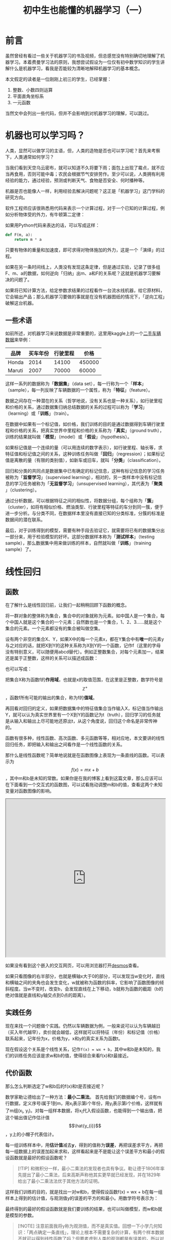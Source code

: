 #+title: 初中生也能懂的机器学习（一）
#+tags: 机器学习 线性回归
#+series: 机器学习笔记
#+created_at: 2024-11-12T10:48:52.209040+08:00
#+published_at: 2024-11-17T16:54:22.273424+08:00
#+summary: 本文旨在为对机器学习感兴趣的初学者提供一份详细的线性回归入门教程。文章从基础概念入手，逐步深入，并结合实际案例进行讲解。通过阅读本文，读者可以了解线性回归的原理、实现步骤，并掌握基本的Python编程技巧。

* 前言

虽然曾经有看过一些关于机器学习的书及视频，但总感觉没有特别确切地理解了机器学习。本着费曼学习法的原则，我想尝试假设为一位仅有初中数学知识的学生讲解什么是机器学习，看我是否能较为清晰地解释机器学习的基本概念。

本文假定的读者是一位刚刚上初三的学生，已经掌握：

1. 整数、小数四则运算
2. 平面直角坐标系
3. 一元函数

当然文中会列出一些代码，但并不会影响到对机器学习的理解，可以跳过。

* 机器也可以学习吗？

人类，显然可以做学习的主语，但，人类的造物是否也可以学习呢？首先来考察下，人类通常如何学习？

当我们看到天空乌云密布，就可以知道不久将要下雨；面包上出现了霉点，就不应当再食用，否则可能中毒；农民会根据节气安排劳作。至少可以说，人类拥有利用经验的能力，通过经验，预测或判断天气、食物是否安全、何时播种等。

机器是否也能像人一样，利用经验去解决问题呢？这正是「机器学习」这门学科的研究方向。

软件工程师应该很熟悉用代码来表示一个计算过程，对于一个已知的计算过程，例如分析物体受的外力，有牛顿第二定律：

\begin{equation}
F = ma
\end{equation}

如果用Python代码来表达的话，可以写成这样：

#+begin_src python
def F(m, a):
    return m * a
#+end_src

只要有物体的重量和加速度，即可求得对物体施加的外力，这是一个「演绎」的过程。

如果在另一条时间线上，人类没有发现这条定律，但是通过实验，记录了很多组F、m、a的数据，如何逆向「归纳」出m、a和F的关系呢？这就是机器学习要解决的问题了。

如果将已知计算方法，给定参数求结果的过程看作一台流水线机器，给它原材料，它会输出产品；那么机器学习要做的事就是在没有机器图纸的情况下，「逆向工程」破解这台机器。

** 一些术语

如前所述，对机器学习来说数据是非常重要的，这里用kaggle上的一个[[https://www.kaggle.com/datasets/nehalbirla/vehicle-dataset-from-cardekho/data][二手车辆数据]]来举例：

| 品牌   | 买车年份 | 行驶里程 |   价格 |
|--------+---------+---------+--------|
| Honda  |    2014 |   14100 | 450000 |
| Maruti |    2007 |   70000 |  60000 |

这样一系列的数据称为「​*数据集*​」（data set），每一行称为一个「​*样本*​」（sample），每一列反映了车辆数据的一个属性，称为「​*特征*​」（feature）。

数据之间存在一种潜在的关系（哲学地说，没有关系也是一种关系），如行驶里程和价格的关系，通过数据集归纳总结数据的关系的过程可以称为「​*学习*​」（learning）或「​*训练*​」（train）。

在数据中如果有一个标记值，如价格，我们训练的目的是通过数据得到车辆行驶里程和价格的关系，把真实世界中里程和价格的关系称为「​*真实*​」（ground truth），训练的结果就叫做「​*模型*​」（model）或「​*假设*​」（hypothesis）。

如果标记值是一个连续的量（可以用连续的数字表示），如行驶里程、轴长等，求特征值和标记值之间的关系，这种训练任务叫做「​*回归*​」（regression）；如果标记值是离散的量（有限的类别值），如新车或旧车，就叫「​*分类*​」（classification）。

回归和分类的共同点是数据集中已有确定的标记信息，这种有标记信息的学习任务被称为「​*监督学习*​」（supervised learning），相对的，另一类样本中没有标记信息的学习任务被称为「​*无监督学习*​」（unsupervised learning），其代表为「​*聚类*​」（clustering）。

通过分析数据，可以根据特征之间的相似性，将数据分组，每个组称为「​*簇*​」（cluster），如将有相似价格、燃油类型、行驶里程等特征的车分到同一簇，便于进一步分析。与分类不同，在数据样本里没有直接已知的分类标准，分簇的标准是数据间的潜在联系。

最后，对于训练得到的模型，需要有种手段去验证它，就需要将已有的数据集分出一部分来，用于检验模型的好坏。这部分数据样本称为「​*测试样本*​」（testing sample），那么数据集中用来做训练的样本，自然就叫做「​*训练*​」（training sample）了。

* 线性回归

** 函数

在了解什么是线性回归前，让我们一起稍稍回顾下函数的概念。

将一群对象的整体称为集合，集合中的对象就称为元素。如中国人是一个集合，每个中国人就是这个集合的一个元素；自然数也是一个集合，1、2、3……就是这个集合的元素。一个元素都没有的集合被叫做空集。

设有两个非空的集合X、Y，如果X中的每一个元素x，都在Y集合中有​*唯一*​的元素y与之对应的话，就把X到Y的这种关系称为X到Y的一个函数，记作f（这里的字母没有特别意义，可以随便用abcd替代）。例如正整数集合，对每个元素加一，结果还是属于正整数，这样的关系可以描述成函数：

\begin{equation}
f(x) = x + 1, \quad x \in \mathbb{Z}^+
\end{equation}

也可以写成：

\begin{equation}
y = x + 1, \quad x \in \mathbb{Z}^+
\end{equation}

把集合X称为函数f的​*作用域*​，也就是x的取值范围，在这里是正整数，数学符号是​$$\mathbb{Z}^+$$​，函数f所有可能的输出的集合，称为f的​*值域*​。

再回看对回归的定义，如果把数据集中的特征值集合当作输入X，标记值当作输出Y，就可以认为真实世界里有一个X到Y的函数记为t（truth），回归学习的任务就是从输入和输出上尽可能地还原出t，从这个角度说，回归这个命名是非常传神的。

函数有很多种，线性函数、高次函数、多元函数等等，相对应地，本文要讲的线性回归任务，即把输入和输出之间看作是一个线性函数的关系。

那什么是线性函数呢？简单地说就是在函数图像上表现为一条直线的函数。可以表示为​$$f(x) = mx + b$$​，其中m和b是未知的常数。如果你是在我的博客上看到这篇文章，那么应该可以在下面看到一个交互式的函数图，可以试看拖动调整m和b的值，查看这两个未知变量对函数图像的影响。

#+begin_export html
<iframe src="https://www.desmos.com/calculator/hl3fkigwsj" width="100%" height="500"></iframe>
#+end_export

如果没有看到这个嵌入的交互网页，可以用浏览器打开[[https://www.desmos.com/calculator/hl3fkigwsj][desmos]]查看。

#+attr_html: :alt 线性函数
[[https://r2.elliot00.com/ml/linear-function-nR08kb.webp]]

如果只看图像的右半部分，也就是横轴x大于0的部分，可以发现当w变化时，直线和横轴之间的夹角也会发生变化，w就被称为函数的斜率，它影响了函数图像的倾斜程度。当w不变时，改变b，会发现直线在上下移动，b就称为函数的截距（b的绝对值就是直线和y轴交点到0点的距离）。

** 实践任务

现在来找一个问题做个实践。仍然以车辆数据为例，一般来说可以认为车辆越旧（买入年代越早），卖价就会越低，这样就可以将特征（年份）和标记值（价格）联系起来，记年份为x，价格为y，x和y的真实关系为函数t。

现在假设这个关系是个线性关系，记作​~f(x) = wx + b~​，其中w和b是未知的，我们的训练任务应该是求w和b的值，使得综合来看f(x)和t最接近。

** 代价函数

那么怎么判断选定了w和b后的f(x)和t是否接近呢？

数学家勒让德给出了一种方法：​*最小二乘法*​。 首先给我们的数据编个号，设有m行数据，定义序号i属于1到m，用​x_i​表示第i个年份，用​y_i​表示第i个价格，这样就有了m组​(x_i, y_i)​。对每一组样本数据，将​x_i​代入假设函数，也能得到一个输出值，把这个输出值记作估计值​$$\hat{y_{i}}$$​，y上的小帽子代表估计。

每一组训练样本中，用​*估计值*​减去​*y*​，得到的值称为​*误差*​，再把误差求平方，再把每一组数据上的误差加起来求和，这样看起来是不是能让这个误差平方和最小的假设函数就是最好的假设函数呢？

#+begin_quote
[!TIP]
和微积分一样，最小二乘法的发现者也具有争议。勒让德于1806年率先提出了最小二乘法，后来高斯声称他其实更早就已经发现，并在1829年给出了最小二乘法法优于其他方法的证明。
#+end_quote

这样我们训练的目的，就是找出一对w和b，使得假设函数f(x) = wx + b在每一组样本上得到的估计值，与观测值y的误差的平方的和最小。用数学符号表示为：

\begin{equation}
\min_{w, b} \sum_{i=1}^m \left( \hat{y}_{i} - y_{i} \right)^2
\end{equation}

最终得到的最好的假设函数就是我们要训练的结果，也可以叫做模型，而w和b就是模型的参数。

#+begin_quote
[!NOTE]
注意前面我将y称为观测值，而不是真实值。回想一下小学几何知识：「两点确定一条直线」，理论上根本不需要复杂的计算，有两个样本数据不就可以得到线性函数了吗？但要考虑到人类的观测都是有误差的，所以对于观测的样本数据，不能直接说它是真实数据，训练以使假设函数和数据样本「适配」的过程，也被称为「​*拟合*​」，而不是求真。
#+end_quote

但在实践中，我们要在这个方法上做点变形，使用​*均方误差*​。也就是对于m组数据，求误差的平方的和，再除以m求平均值，再除个2。对于不同的w和b的取值，都可以在训练数据上计算出一个均方误差来，那么是不是可以把它表示成一个关于w和b的二元二次函数呢？这个函数在机器学习中就叫「​*代价函数*​」（cost function）。用数学符号表示为：

\begin{equation}
J(w, b) = \frac{1}{2m} \sum_{i=1}^m (f_{w, b}(x^{(i)}) - y^{(i)})^2
\end{equation}

#+begin_quote
[!NOTE]
如果读者已经忘了什么是二元二次函数，这里做个不严谨的解释：J(w, b)，括号里有两个量，会影响到函数的取值，就称为二元函数，f(x)就是一元函数，二次指的是函数表达式里有个平方（二次方）。
#+end_quote

用一个表格来举个例子：

| x | y | 设w=2,b=2 | 误差 |
|---+---+-----------+------|
| 2 | 3 |         6 |    3 |
| 3 | 5 |         8 |    3 |
| 4 | 9 |        10 |    1 |

这里当w取2，b也取2时，代价函数的值，也就是均方误差是多少呢？就是3的平方加3的平方加1的平方，再除训练样本数量3，再除2，结果是六分之十九。

#+begin_quote
[!TIP]
求平均值直接除m不就可以了吗？为什么要额外除个2呢？数学直觉比较好的朋友可以想想。提示：试试对代价函数求偏导。
#+end_quote

总结一下，现在我们有了两个函数：

1. 假设函数f(x)
2. 代价函数J(w, b)

我们的任务就是找出一对参数w和b，使得J(w, b)最小，这样代入假设函数就得到最后的模型了。那具体用什么方法去做呢？在回答这个问题之前，让我们先观察一下数据和代价函数的图像。

** 数据处理

下面用Python来处理数据并画图：

#+begin_src python
import pandas as pd
import matplotlib.pyplot as plt

cars = pd.read_csv('./data/car_details_v4.csv')
cars = cars[['Price', 'Year']].dropna(subset=['Price', 'Year'])

plt.scatter(cars['Year'], cars['Price'], alpha=0.7, edgecolors='w', linewidth=0.5)
plt.xlabel('Year')
plt.ylabel('Price')
plt.show()
#+end_src

#+attr_html: :alt 年份价格关系图
[[https://r2.elliot00.com/ml/year-price-1Uu2sA.webp]]

#+begin_src python
import numpy as np

X = cars[['Year']].values
y = cars[['Price']].values

def cost(w, b, X, y):
    m = len(y)
    f = w * X + b
    errors = f - y
    return (1 / (2 * m)) * np.sum(errors ** 2)

# 不能在图上表示无限的w和b，所以只展示部分参数范围
w_range = np.linspace(-10000, 10000, 100)
b_range = np.linspace(-10000, 10000, 100)

# 计算代价函数值
cost_values = np.zeros((len(w_range), len(b_range)))

for i, w in enumerate(w_range):
    for j, b in enumerate(b_range):
        cost_values[i, j] = cost(w, b, X, y)

# 画出代价函数图像
w_grid, b_grid = np.meshgrid(w_range, b_range)
fig = plt.figure(figsize=(12, 8))
ax = fig.add_subplot(111, projection='3d')
ax.plot_surface(w_grid, b_grid, cost_values.T, cmap='viridis')

ax.set_xlabel('w (Slope)')
ax.set_ylabel('b (Intercept)')
ax.set_zlabel('Cost')

plt.title('Cost Function Surface')
plt.show()
#+end_src

#+attr_html: :alt 代价函数图
[[https://r2.elliot00.com/ml/cost-function-8kR10q.webp]]

从图形上看，代价函数处在三维空间里，像是一个山谷的形状，这个「山谷」的谷底就是我们要找的那一点。但是机器学习不能靠用肉眼去看图像，应该用计算公式（算法）来找这一点。

** 梯度与极值

三维空间的图形分析起来有一点麻烦，所以让我们先对代价函数做一次「降维打击」吧。

先假设b参数固定不变，当作一个常数，那么代价函数就从二元二次函数变成了一元二次函数。想象有一个碗，从中间切开它，忽略它的厚度，切面是不是就相当于一个U型的线呢？固定b，就相当于从图像上与b轴平行的位置「切了一刀」。

我们来看看这样一个二次函数有什么性质：

#+begin_export html
<iframe src="https://www.desmos.com/calculator/x00harweci" width="100%" height="500"></iframe>
#+end_export

二次函数构成的曲线图像也是有斜率的，只是与直线有固定的斜率不同，曲线的斜率是动态的。拖动Q点的位置，查看曲线斜率的变化。如果你没有看到交互式的图像，这里还准备了一张静态图：

#+attr_html: :alt 一元二次函数
[[https://r2.elliot00.com/ml/slope-mR1q8z.webp]]

静态图中标出了5个点的斜率（就是图中的slope，绘图库默认没有中文字体就用英文表示了）。

总之，从图上可以看出，图像显示区域内，最低的那一点，它的斜率是0，切线是水平线，在这一点越往右边，斜率越大；越往左边，斜率越小。并且，左边的斜率都是负数，右边的都是正数。

如何去求任一点的斜率？在数学上有个方法，对函数「​*求导*​」，得到一个导函数，代入原函数上一点的x值，得到「​*导数*​」，这个导数就是这一点的斜率。先不用管导数是什么，只要记住有这么个方法就行了。

#+begin_quote
[!TIP]
这里举例的函数，实际上有个简单的方法去求它的极小值。搜索关键词：导数、驻点、极值
#+end_quote

** 梯度下降法

前置的理论介绍得差不多了，接下来进入实操阶段，这里介绍真正用来做线性回归训练的算法：梯度下降法。

首先要给参数w和b设置一个初始值，通常会先都设为0。接下来：

1. 更新w为​$$w - \alpha \frac{\partial J(w, b)}{\partial w}$$​
2. 更新b为​$$b - \alpha \frac{\partial J(w, b)}{\partial b}$$​

还是先以将b固定，只考虑w的情况来讨论，w的更新公式里有个希腊字母α（alpha），它表示的是「​*学习率*​」（learning rate），一般是0到1之间的正数。学习率后面那个复杂的符号叫做代价函数J上对w的偏导，可以视为忽略b后的二次函数的导数，也就是一元二次函数曲线上w点的斜率。

两个偏导用数学符号表示为：

\begin{equation}
\frac{\partial J(w, b)}{\partial w} = \frac{1}{m} \sum_{i=1}^{m} \left( \hat{y}^{(i)} - y^{(i)} \right) x^{(i)}
\end{equation}

\begin{equation}
\frac{\partial J(w, b)}{\partial b} = \frac{1}{m} \sum_{i=1}^{m} \left( \hat{y}^{(i)} - y^{(i)} \right)
\end{equation}

如果你有学过微积分，可以试着自己推导一下，本文最后也会放上求偏导的过程。

#+begin_quote
[!TIP]
参数w和b是在学习中逐渐更新求得的，而像学习率这样事先给定的控制学习过程的量，又被叫做「​*超参数*​」（hyperparameter）。
#+end_quote

回顾刚刚提到的只考虑w的一元二次代价函数的性质，如果我们选的初始w值在极小值点的右边，那么斜率是一个正数，乘上正的学习率，结果还是正数，w更新为w减一个正数，是不是就越来越小了呢？也就是w向左移动（向极小值点的方向移动）了。

反过来，如果w在极小值点的左边，那么斜率是一个负数，乘上正的学习率，结果是负数，w更新为w减一个负数，岂不是就相当于加一个正数？那么w不就增大了吗？此时w向右（也就是极小值所在的方向）移动了。

那么再来看看学习率这个数字有什么用。如果学习率非常小，是不是可以认为每一步对w的更新都很小呢？也就是学习的速度变慢了。如果学习率取值非常大呢？就用前面图像所示的​~f(x) = 2x^2 + 4x + 3~​为例，这里直接给出它的导函数：​~f'(x) = 4x + 4~​，如果学习率设为1000，w初始为0，第一次更新后，w变为0 - 4 * 1000等于-4000，再次更新后会变为15992000，诶，怎么左脚踩右脚上天了呢？可见，学习率​*既不能太小，也不能太大*​。

另一方面，当w离极小值点越远，绝对值就越大；离极值点越近，绝对值就越小。也就是说，w从右到左靠近极值点时，每一步更新减去的值会越来越小；从左到右靠近极值点时，每一步的更新增加的值也是越来越小的。可见这个斜率（导数）的性质相当好，居然具有自我调节的作用。

最后，如果w已经在极小值点上了，这时这点的斜率为0，任何数减去或加上0，结果还是这个数本身。所以，在梯度下降法中，只要最后参数不再变化了，就说明模型训练完成了。

** 代码实现

现在尝试将梯度下降法用代码实现出来。

首先得注意，在计算机中，所有数据都是用二进制表示的。什么是二进制？我们说n进制，就代表将数字的每一位，用0到n-1来表示，如生活中常用的十进制，代表每一位数学只能用0到9来表示，大于9就要向前进一位。二进制就显然每一位只能是0或1了。

由于存储设备空间是有限的，同时也为了处理方便，计算机通常用固定的位数——如32位——来存储数学，这就意味着数学上像π这样的无限不循环小数无法被精确的表示。另外，十进制的有些数，如0.1，转换成二进制表示会变成一无限循环小数，存储时也要损失精度。

这样一来，前面说的用斜率是否为0去判断模型训练是否完成就行不通了。怎么办呢？可以定义一个非常小的小数，这里管它叫epsilon，如果某次参数更新后，代价函数值变化小于这个epsilon了，就可以认为训练成功了。为了双重保险，再加上一个最大更新次数，更新参数的次数超过这个值，算法也直接停止。

#+begin_src python
epislon = 1e-6 # 0.000001的简写
max_iterations = 10000
#+end_src

#+begin_quote
[!NOTE]
这种判断方法其实也还有问题，但这里例子中的年份和价格本身相关性也不是很好，所以更细节的内容留到下一篇讲多元线性回归再讲吧。
#+end_quote

下一步设置学习率alpha和初始参数w和b，并读入车辆数据：

#+begin_src python
import numpy as np
import pandas as pd

alpha = 0.01

class LinearModel:
    def __init__(self, data_path):
        cars = pd.read_csv(data_path)
        cars = cars[['Price', 'Year']].dropna(subset=['Price', 'Year'])
        self.X = cars[['Year']].values
        self.y = cars[['Price']].values
        self.w = 0.0
        self.b = 0.0
#+end_src

这里使用了Python中的类，虽说日常写代码我更喜欢用函数定义，但既然在机器学习中常常说模型，这里就用类来定义它，做个名称上的对应吧。

具体的代码里引用了numpy和pandas这两个库，用于简化代码，例如这里通过​=cars[['Year']].values=​就取出了csv文件中所有的年份这一列，后续还可以直接用​=w * X=​的形式计算对所有特征值做乘积。

接着就要定义出类方法形式的代价函数和应用梯度下降法的训练过程了：

#+begin_src python
    def train(self):
        iteration = 0
        prev_cost = float('inf')
        while iteration < max_iterations:
            cost = self.cost()
            if abs(prev_cost - cost) < epsilon:
                break
            prev_cost = cost
            self.gradient_descent()
            iteration += 1
        print(f"训练经过了{iteration}次迭代")
        print(f"最终 w={self.w} b={self.b}")

    def cost(self):
        m = len(self.y)
        f = self.w * self.X + self.b
        errors = f - self.y
        return (1 / (2 * m)) * np.sum(errors ** 2)

    def gradient_descent(self):
        dw, db = self.compute_gradients()
        self.w -= alpha * dw
        self.b -= alpha * db

    def compute_gradients(self):
        m = len(self.y)
        f = self.w * self.X + self.b
        errors = f - self.y
        dw = (1 / m) * np.sum(errors * self.X)
        db = (1 / m) * np.sum(errors)
        return dw, db
#+end_src

整个模型的定义就已经完成了，最后一步就是读取数据并执行train方法了：

#+begin_src python
if __name__ == '__main__':
    model = LinearModel('./data/car_details_v4.csv')
    model.train()
#+end_src 

但执行起来就会发现不对了，最后的输出显示w和b都变成了​~nan~​，Python解释器也抛出了错误：​=RuntimeWarning: overflow encountered in reduce=​。还是因为之前提到的问题，计算机用固定位数能表示的数是有限的，计算过程中发生了溢出（超出了能表示的范围），怎么解决这个问题呢？

可以先分析下数据本身，通过pandas库的​~describe~​方法，简单分析一下数据集：

#+begin_src plaintext
              Price         Year
count  2.059000e+03  2059.000000
mean   1.702992e+06  2016.425449
std    2.419881e+06     3.363564
min    4.900000e+04  1988.000000
25%    4.849990e+05  2014.000000
50%    8.250000e+05  2017.000000
75%    1.925000e+06  2019.000000
max    3.500000e+07  2022.000000
#+end_src

可以看到年份的范围太小了，而相对的价格的范围又太大了，最便宜的车不到五万块，最贵的却有3500万！

#+begin_quote
[!TIP]
事实上我具体看了下价格最大的那行数据，是一台法拉利 488 GTB，只能说法拉利，不愧是你。
#+end_quote

那么能不能通过调节alpha和最大迭代次数，让学习速度慢一点？可以这么做，但是在实践中发现这样太慢了。能不能在特征数据上做些处理？

** 特征缩放

在一些有裁判打分的体育比赛中，为了公平起见，通常会去掉一个最高分和一个最低分，避免异常数据干扰结果。在线性回归中，为了避免特征数据过散或过紧凑等问题，需要对数据做一个处理，这个过程称为「​*特征缩放*​」（feature scaling）。

特征缩放的途径有多种，这里选用一种叫做标准化的方法：

第一步先求特征的平均值（mean），表示为：

\begin{equation}
\mu = \frac{1}{N} \sum_{i=1}^{N} x_i
\end{equation}

再求标准差（standard deviation），即用所有特征值减均值，求平方，再求和，再求平均，再开平方。表示为：

\begin{equation}
\sigma = \sqrt{\frac{1}{N} \sum_{i=1}^{N} (x_i - \mu)^2}
\end{equation}

最后，用原特征值减去均值，再除以标准差，就得到了标准化的特征。表示为：

\begin{equation}
x' = \frac{x - \mu}{\sigma}
\end{equation}

numpy这个库提供了方法用于快速计算均值和标准差，下面修改代码：

#+begin_src python
class LinearModel:
    def __init__(self, data_path):
        cars = pd.read_csv(data_path)
        cars = cars[['Price', 'Year']].dropna(subset=['Price', 'Year'])

        self.X_mean = cars['Year'].mean()
        self.X_std = cars['Year'].std()
        self.y_mean = cars['Price'].mean()
        self.y_std = cars['Price'].std()

        self.X = ((cars[['Year']].values - self.X_mean) / self.X_std)
        self.y = ((cars[['Price']].values - self.y_mean) / self.y_std)

        self.w = 0.0
        self.b = 0.0
#+end_src

初始化数据时，将X和y都标准化，标准化前后数据对比：

#+begin_src plaintext
原始数据概况:
              Price         Year
count  2.059000e+03  2059.000000
mean   1.702992e+06  2016.425449
std    2.419881e+06     3.363564
min    4.900000e+04  1988.000000
25%    4.849990e+05  2014.000000
50%    8.250000e+05  2017.000000
75%    1.925000e+06  2019.000000
max    3.500000e+07  2022.000000

标准化后的数据概况:
               Year         Price
count  2.059000e+03  2.059000e+03
mean   1.693880e-14 -4.917549e-17
std    1.000000e+00  1.000000e+00
min   -8.450992e+00 -6.835014e-01
25%   -7.210951e-01 -5.033276e-01
50%    1.708161e-01 -3.628244e-01
75%    7.654235e-01  9.174349e-02
max    1.657335e+00  1.375977e+01
#+end_src

注意这样最后训练出的参数是在标准化后的数据上得到的，也可以把参数还原，标准化时做了减法和除法，所以还原时用乘法和加法：

#+begin_src python
    def train(self):
        iteration = 0
        prev_cost = float('inf')
        while iteration < max_iterations:
            cost = self.cost()
            if abs(prev_cost - cost) < epsilon:
                break
            prev_cost = cost
            self.gradient_descent()
            iteration += 1

        print(f"\n训练经过了{iteration}次迭代")
        print(f"标准化空间中的参数: w={self.w} b={self.b}")

        # 将参数转换回原始空间
        self.w_original = self.w * (self.y_std / self.X_std)
        self.b_original = self.y_mean - self.w_original * self.X_mean + self.b * self.y_std

        print(f"\n原始空间中的参数:")
        print(f"w={self.w_original:.2f}")
        print(f"b={self.b_original:.2f}")
#+end_src

再次运行代码，终于，经过343次迭代后，梯度下降算法收敛，结果如下：

#+begin_src plaintext
训练经过了343次迭代
标准化空间中的参数: w=0.3014701935037997 b=-4.573355347224044e-15

原始空间中的参数:
w=216889.58
b=-435638671.20
#+end_src

** 预测

现在线性回归的模型已经训练结束了，但是这个模型目前似乎仅仅向我们展示了两个参数的值，没有起到什么作用。给模型类添加一个predict方法：

#+begin_src python
    def predict(self, year):
        # 将输入年份标准化
        year_normalized = (year - self.X_mean) / self.X_std
        # 在标准化空间中预测
        price_normalized = self.w * year_normalized + self.b
        # 将预测结果转换回原始空间
        price = price_normalized * self.y_std + self.y_mean
        return price
#+end_src

只是要注意，特征经过标准化后，训练得到的模型参数也是基于标准化后的数据的，因此在预测时要么将输入的年份标准化，要么将参数还原，否则得到的结果是不对的。

看下2014年的二手车能卖多少钱：

#+begin_src python
model.predict(2014) # 输出1176937.0349997955
#+end_src

* 问题

以上就展示了对二手车数据中销售年份与销售价格之间关系的线性回归训练过程，但是实际上还有很多问题没有解决，这些问题需要再用更多篇幅详细解释，但在这里先简单列一下。

** 测试集与模型评估

作为机器学习的结果，这个模型显然不应该只是去「fit」训练数据，如果我们得出了售出年份和价格的关系，那么给出一个在训练样本中没有出现过的年份，应该也能「​*预测*​」出车的价格。

为了能评估模型，最好能将数据集分成两个部分，一部分用于训练，另一部分用于测试。由于现实任务中数据量大小不一，各种模型复杂度不同，所以没有一个通用的最好的划分方式。一般有按比例如3分测试7分训练；还有交叉验证如将数据分10份，做10次训练和测试，每次用不同的一份数据做测试，其余的做训练，最后取测试结果的平均值。

我们将模型在未见过的新数据上的表现，称为模型的「​*泛化*​」（generalization），怎么评估模型在测试集上的泛化能力好不好？

其中一种方法是使用前面提过的均方误差，均方误差应该越小越好。

** 多元特征

实际上，以我们的经验来说，二手车价格肯定不会只和年份有关。就像前面数据显示的那样，两年前买的五菱和两年前买的法拉利，二手价格显然是截然不同的。怎么综合如品牌、燃油类型、行驶里程等特征，训练一个更「实用」模型呢？

** 更多的特征缩放方式

除了标准化以外，还有多种其它方式没有介绍，它们各有什么优缺点呢？还有关于将数据集划分为训练集和测试集的问题，应该先缩放再划分呢？还是先划分再缩放？

* 一点点数学

最后的最后，再来一点点数学吧。如果你觉得了解了线性回归后感到很兴奋以至于无法入睡，以下内容将对你的睡眠问题起到很大的帮助。

** 梯度到底是个啥

在梯度下降法中，我没有解释这个方法的名称，参数的更新公式中有学习率，有代价函数的偏导数，那么梯度在哪里？

以二元函类为例，对于函数f(x, y)，它对x的偏导数，其实就是它在x方向上的变化率。现在设在xoy平面上，有一以点(x_0, y_0)
为起点的射线l，函数沿着这个射线方向上的变化率，就是函数在这个方向上的方向导数，记作：

\begin{equation}
D_{\mathbf{l}} f(x, y) = \lim_{t \to 0} \frac{f(x + t l_x, y + t l_y) - f(x, y)}{t}
\end{equation}

什么是梯度呢？设函数f(x, y)在区域D内有一阶连续偏导数，那么就称向量​$$f_x'(x_0, y_0)\vec{i} + f_y'(x_0, y_0)\vec{j}$$​为函数在点(x_0, y_0)的梯度，记作​$$\nabla f(x_0, y_0)$$​。多元函数以此类推。

再回到方向导数，如果函数z = f(x, y)在(x_0, y_0)处可微，则意味着期沿着任意非零向量的方向导数都存在，有：

\begin{equation}
D_{\mathbf{l}} f(x_0, y_0) = f_x'(x_0, y_0)l_x + f_y'(x_0, y_0)l_y
\end{equation}

其中(l_x, l_y)是方向向量​$$\mathbf{l}$$​的单位向量，即​$$l_x^2 + l_y^2 = 1$$​。

这个式子可以用向量的内积形式写成：

\begin{equation}
D_{\mathbf{l}} f(x_0, y_0) = \nabla f(x_0, y_0) \cdot \mathbf{l}
\end{equation}

根据柯西-施瓦茨不等式，我们有：

\begin{equation}
|\nabla f(x_0, y_0) \cdot \mathbf{l}| \leq |\nabla f(x_0, y_0)| \cdot |\mathbf{l}| = |\nabla f(x_0, y_0)|
\end{equation}

当且仅当向量​$$\mathbf{l}$$​与梯度向量方向相同时，等号成立。这说明：

1. 函数在梯度方向上的方向导数最大，其值等于梯度的模
2. 在与梯度方向相反的方向上，方向导数取得最小值，等于梯度的模的相反数
3. 在与梯度正交的方向上，方向导数为零

这就是为什么在梯度下降法中，我们用减去偏导数的形式更新参数，实质上是沿着梯度的反方向更新参数，就是代价函数值下降最快的方向。

** 代价函数中的1/2

前面有提过，代价函数里特意除了一个2，这里我们来看下其求偏导的过程，你就能知道为什么要特意除以2了。

首先求J(w,b)关于w的偏导数：

\begin{align*}
\frac{\partial J}{\partial w} &= \frac{\partial}{\partial w}[\frac{1}{2m}\sum_{i=1}^m(wx^{(i)} + b - y^{(i)})^2] \\
&= \frac{1}{2m}\sum_{i=1}^m\frac{\partial}{\partial w}(wx^{(i)} + b - y^{(i)})^2 \\
&= \frac{1}{2m}\sum_{i=1}^m 2(wx^{(i)} + b - y^{(i)}) \cdot x^{(i)} \\
&= \frac{1}{m}\sum_{i=1}^m(wx^{(i)} + b - y^{(i)})x^{(i)}
\end{align*}

然后求J(w,b)关于b的偏导数：

\begin{align*}
\frac{\partial J}{\partial b} &= \frac{\partial}{\partial b}[\frac{1}{2m}\sum_{i=1}^m(wx^{(i)} + b - y^{(i)})^2] \\
&= \frac{1}{2m}\sum_{i=1}^m\frac{\partial}{\partial b}(wx^{(i)} + b - y^{(i)})^2 \\
&= \frac{1}{2m}\sum_{i=1}^m 2(wx^{(i)} + b - y^{(i)}) \cdot 1 \\
&= \frac{1}{m}\sum_{i=1}^m(wx^{(i)} + b - y^{(i)})
\end{align*}

其实代价函数里的1/2就是为了在求偏导时方便消去。

** Convex function

其实前面在讲一元二次函数在极小值点两边的导数性质时，忽略了一件事，就是如​~y = -x^2~​这样的函数，它的图像不是一个U型的，而是N型的，那怎么证明我们的偏导是个U型，或者说代价函数是个「山谷」型的呢？需要证明代价函数是一个[[https://en.wikipedia.org/wiki/Convex_function][Convex function]]，就是要证明其[[https://zh.wikipedia.org/zh-cn/%E9%BB%91%E5%A1%9E%E7%9F%A9%E9%99%A3][Hessian矩阵]]为半正定的。

#+begin_quote
[!NOTE]
Convex function直接翻译是凸函数，但按国内的理解，U型的函数应该是凹的，国内的一些教材对凹凸函数的定义也确实和国外相反。
#+end_quote

首先计算代价函数的二阶偏导数：

\begin{align*}
\frac{\partial^2 J}{\partial w^2} &= \frac{\partial}{\partial w}[\frac{1}{m}\sum_{i=1}^m(wx^{(i)} + b - y^{(i)})x^{(i)}] \\
&= \frac{1}{m}\sum_{i=1}^m(x^{(i)})^2
\end{align*}

\begin{align*}
\frac{\partial^2 J}{\partial b^2} &= \frac{\partial}{\partial b}[\frac{1}{m}\sum_{i=1}^m(wx^{(i)} + b - y^{(i)})] \\
&= \frac{1}{m}\sum_{i=1}^m1 = 1
\end{align*}

\begin{align*}
\frac{\partial^2 J}{\partial w\partial b} &= \frac{\partial}{\partial w}[\frac{1}{m}\sum_{i=1}^m(wx^{(i)} + b - y^{(i)})] \\
&= \frac{1}{m}\sum_{i=1}^mx^{(i)} \\
&= \frac{\partial^2 J}{\partial b\partial w}
\end{align*}

其Hessian矩阵为：

\begin{equation}
H = \begin{bmatrix} 
\frac{\partial^2 J}{\partial w^2} & \frac{\partial^2 J}{\partial w\partial b} \\
\frac{\partial^2 J}{\partial b\partial w} & \frac{\partial^2 J}{\partial b^2}
\end{bmatrix} = 
\begin{bmatrix} 
\frac{1}{m}\sum_{i=1}^m(x^{(i)})^2 & \frac{1}{m}\sum_{i=1}^mx^{(i)} \\
\frac{1}{m}\sum_{i=1}^mx^{(i)} & 1
\end{bmatrix}
\end{equation}

要证明H是半正定的，需要证明其所有顺序主子式都非负。

对于2×2矩阵，只需要：
   - $$\frac{\partial^2 J}{\partial w^2} \geq 0$$ 显然成立，因为是平方和
   - $$det(H) \geq 0$$:

   \begin{align*}
   det(H) &= \frac{1}{m}\sum_{i=1}^m(x^{(i)})^2 \cdot 1 - (\frac{1}{m}\sum_{i=1}^mx^{(i)})^2 \\
   &= \frac{1}{m}\sum_{i=1}^m(x^{(i)})^2 - (\frac{1}{m}\sum_{i=1}^mx^{(i)})^2 \\
   &\geq 0 \text{ (根据柯西不等式)}
   \end{align*}

因此，Hessian矩阵是半正定的，所以J(w,b)是凸函数。也就证明它有局部极小值点，而且也是全局极小值。
